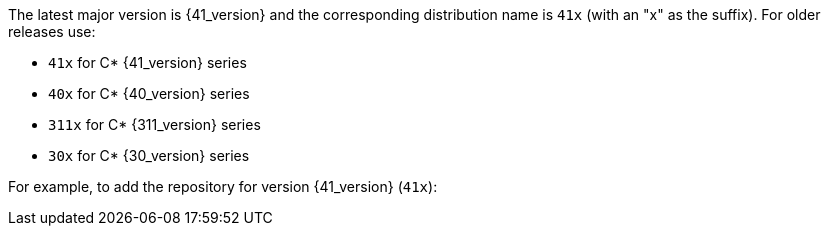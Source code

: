 The latest major version is {41_version} and the corresponding distribution name is `41x` (with an "x" as the suffix).
For older releases use:

* `41x` for C* {41_version} series
* `40x` for C* {40_version} series
* `311x` for C* {311_version} series
* `30x` for C* {30_version} series

For example, to add the repository for version {41_version} (`41x`):
